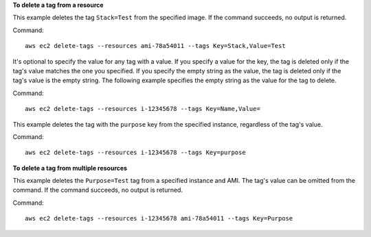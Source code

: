 **To delete a tag from a resource**

This example deletes the tag ``Stack=Test`` from the specified image. If the command succeeds, no output is returned.

Command::

  aws ec2 delete-tags --resources ami-78a54011 --tags Key=Stack,Value=Test


It's optional to specify the value for any tag with a value. If you specify a value for the key, the tag is deleted only if the tag's value matches the one you specified. If you specify the empty string as the value, the tag is deleted only if the tag's value is the empty string. The following example specifies the empty string as the value for the tag to delete.

Command::

  aws ec2 delete-tags --resources i-12345678 --tags Key=Name,Value=
 
This example deletes the tag with the ``purpose`` key from the specified instance, regardless of the tag's value.

Command::

  aws ec2 delete-tags --resources i-12345678 --tags Key=purpose
  
**To delete a tag from multiple resources**
  
This example deletes the ``Purpose=Test`` tag from a specified instance and AMI. The tag's value can be omitted from the command. If the command succeeds, no output is returned.

Command::

  aws ec2 delete-tags --resources i-12345678 ami-78a54011 --tags Key=Purpose
